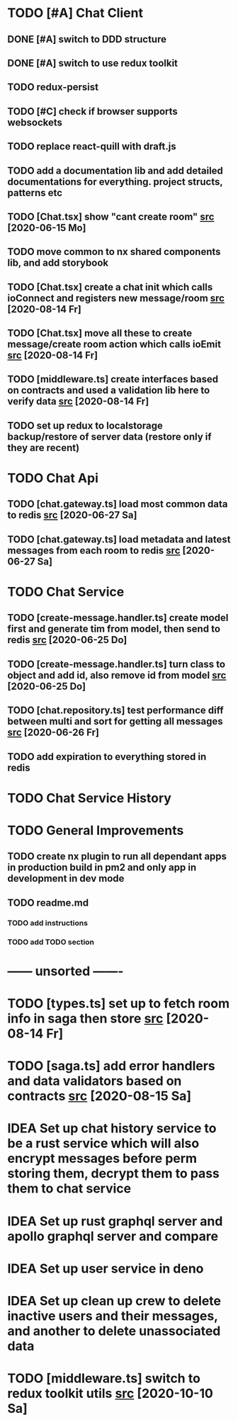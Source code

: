 * TODO [#A] Chat Client
** DONE [#A] switch to DDD structure
** DONE [#A] switch to use redux toolkit
** TODO redux-persist
** TODO [#C] check if browser supports websockets
** TODO replace react-quill with draft.js
** TODO add a documentation lib and add detailed documentations for everything. project structs, patterns etc
** TODO [Chat.tsx] show "cant create room" [[file:/home/ggz/Dev/chat/apps/client-chat/src/app/pages/chat/Chat.tsx::// TODO show "cant create room"][src]] [2020-06-15 Mo]
** TODO move common to nx shared components lib, and add storybook
** TODO [Chat.tsx] create a chat init which calls ioConnect and registers new message/room [[file:/home/ggz/Dev/chat/apps/client-chat/src/app/pages/chat/Chat.tsx::// TODO create a chat init which calls ioConnect and registers new message/room][src]] [2020-08-14 Fr]
** TODO [Chat.tsx] move all these to create message/create room action which calls ioEmit [[file:/home/ggz/Dev/chat/apps/client-chat/src/app/pages/chat/Chat.tsx::// TODO move all these to create message/create room action which calls ioEmit][src]] [2020-08-14 Fr]
** TODO [middleware.ts] create interfaces based on contracts and used a validation lib here to verify data [[file:/home/ggz/Dev/chat/apps/client-chat/src/app/store/middleware.ts::// TODO create interfaces based on contracts and used a validation lib here to verify data][src]] [2020-08-14 Fr]
** TODO set up redux to localstorage backup/restore of server data (restore only if they are recent)
* TODO Chat Api
** TODO [chat.gateway.ts] load most common data to redis [[file:/home/ggz/Dev/chat/apps/api-chat/src/app/chat.gateway.ts::// TODO load most common data to redis][src]] [2020-06-27 Sa]
** TODO [chat.gateway.ts] load metadata and latest messages from each room to redis [[file:/home/ggz/Dev/chat/apps/api-chat/src/app/chat.gateway.ts::// TODO load metadata and latest messages from each room to redis][src]] [2020-06-27 Sa]
* TODO Chat Service
** TODO [create-message.handler.ts] create model first and generate tim from model, then send to redis [[file:/home/ggz/Dev/chat/apps/service-chat/src/app/application/commands/handlers/create-message.handler.ts::// TODO create model first and generate tim from model, then send to redis][src]] [2020-06-25 Do]
** TODO [create-message.handler.ts] turn class to object and add id, also remove id from model [[file:/home/ggz/Dev/chat/apps/service-chat/src/app/application/commands/handlers/create-message.handler.ts::// TODO turn class to object and add id, also remove id from model][src]] [2020-06-25 Do]
** TODO [chat.repository.ts] test performance diff between multi and sort for getting all messages [[file:/home/ggz/Dev/chat/apps/service-chat/src/app/infrastucture/repository/chat.repository.ts::// TODO test performance diff between multi and sort for getting all messages][src]] [2020-06-26 Fr]
** TODO add expiration to everything stored in redis
* TODO Chat Service History
* TODO General Improvements
** TODO create nx plugin to run all dependant apps in production build in pm2 and only app in development in dev mode
** TODO readme.md
*** TODO add instructions
*** TODO add TODO section
* ------ unsorted -------
* TODO [types.ts] set up to fetch room info in saga then store [[file:/home/ggz/Dev/chat/apps/client-chat/src/app/store/types.ts::// TODO set up to fetch room info in saga then store][src]] [2020-08-14 Fr]
* TODO [saga.ts] add error handlers and data validators based on contracts [[file:/home/ggz/Dev/chat/apps/client-chat/src/app/store/saga.ts::// TODO add error handlers and data validators based on contracts][src]] [2020-08-15 Sa]
* IDEA Set up chat history service to be a rust service which will also encrypt messages before perm storing them, decrypt them to pass them to chat service
* IDEA Set up rust graphql server and apollo graphql server and compare
* IDEA Set up user service in deno
* IDEA Set up clean up crew to delete inactive users and their messages, and another to delete unassociated data
* TODO [middleware.ts] switch to redux toolkit utils [[file:/home/ggz/Dev/chat/apps/client-chat/src/app/store/middleware.ts::// TODO switch to redux toolkit utils][src]] [2020-10-10 Sa]
